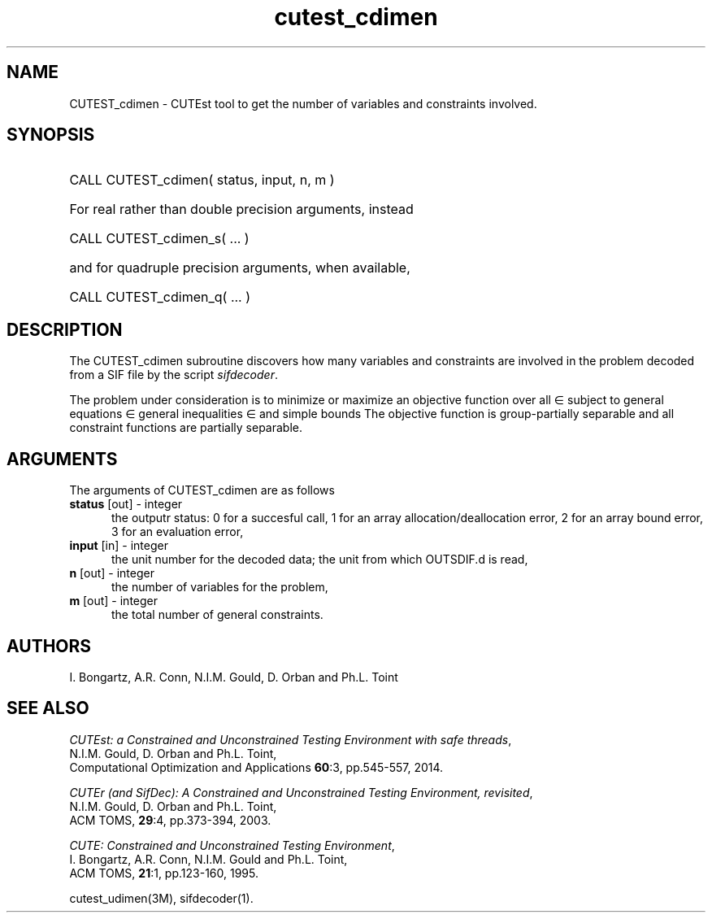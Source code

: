 '\" e  @(#)cutest_cdimen v1.0 12/2012;
.TH cutest_cdimen 3M "4 Dec 2012" "CUTEst user documentation" "CUTEst user documentation"
.SH NAME
CUTEST_cdimen \- CUTEst tool to get the number of variables and constraints
involved. 

.SH SYNOPSIS
.HP 1i
CALL CUTEST_cdimen( status, input, n, m )

.HP 1i
For real rather than double precision arguments, instead

.HP 1i
CALL CUTEST_cdimen_s( ... )

.HP 1i
and for quadruple precision arguments, when available,

.HP 1i
CALL CUTEST_cdimen_q( ... )

.SH DESCRIPTION
The CUTEST_cdimen subroutine discovers how many variables and constraints
are involved in the problem decoded from a SIF file by the script
\fIsifdecoder\fP. 

The problem under consideration
is to minimize or maximize an objective function
.EQ
f(x)
.EN
over all
.EQ
x
.EN
\(mo
.EQ
R sup n
.EN
subject to
general equations
.EQ
c sub i (x) ~=~ 0,
.EN
.EQ
~(i
.EN
\(mo
.EQ
{ 1 ,..., m sub E } ),
.EN
general inequalities
.EQ
c sub i sup l ~<=~ c sub i (x) ~<=~ c sub i sup u,
.EN
.EQ
~(i
.EN
\(mo
.EQ
{ m sub E + 1 ,..., m }),
.EN
and simple bounds
.EQ
x sup l ~<=~ x ~<=~ x sup u.
.EN
The objective function is group-partially separable and all 
constraint functions are partially separable.

.SH ARGUMENTS
The arguments of CUTEST_cdimen are as follows
.TP 5
.B status \fP[out] - integer
the outputr status: 0 for a succesful call, 1 for an array 
allocation/deallocation error, 2 for an array bound error,
3 for an evaluation error,
.TP
.B input \fP[in] - integer
the unit number for the decoded data; the unit from which OUTSDIF.d is
read,
.TP
.B n \fP[out] - integer
the number of variables for the problem,
.TP
.B m \fP[out] - integer
 the total number of general constraints.
.LP
.SH AUTHORS
I. Bongartz, A.R. Conn, N.I.M. Gould, D. Orban and Ph.L. Toint
.SH "SEE ALSO"
\fICUTEst: a Constrained and Unconstrained Testing 
Environment with safe threads\fP,
   N.I.M. Gould, D. Orban and Ph.L. Toint,
   Computational Optimization and Applications \fB60\fP:3, pp.545-557, 2014.

\fICUTEr (and SifDec): A Constrained and Unconstrained Testing
Environment, revisited\fP,
   N.I.M. Gould, D. Orban and Ph.L. Toint,
   ACM TOMS, \fB29\fP:4, pp.373-394, 2003.

\fICUTE: Constrained and Unconstrained Testing Environment\fP,
   I. Bongartz, A.R. Conn, N.I.M. Gould and Ph.L. Toint, 
   ACM TOMS, \fB21\fP:1, pp.123-160, 1995.

cutest_udimen(3M), sifdecoder(1).
